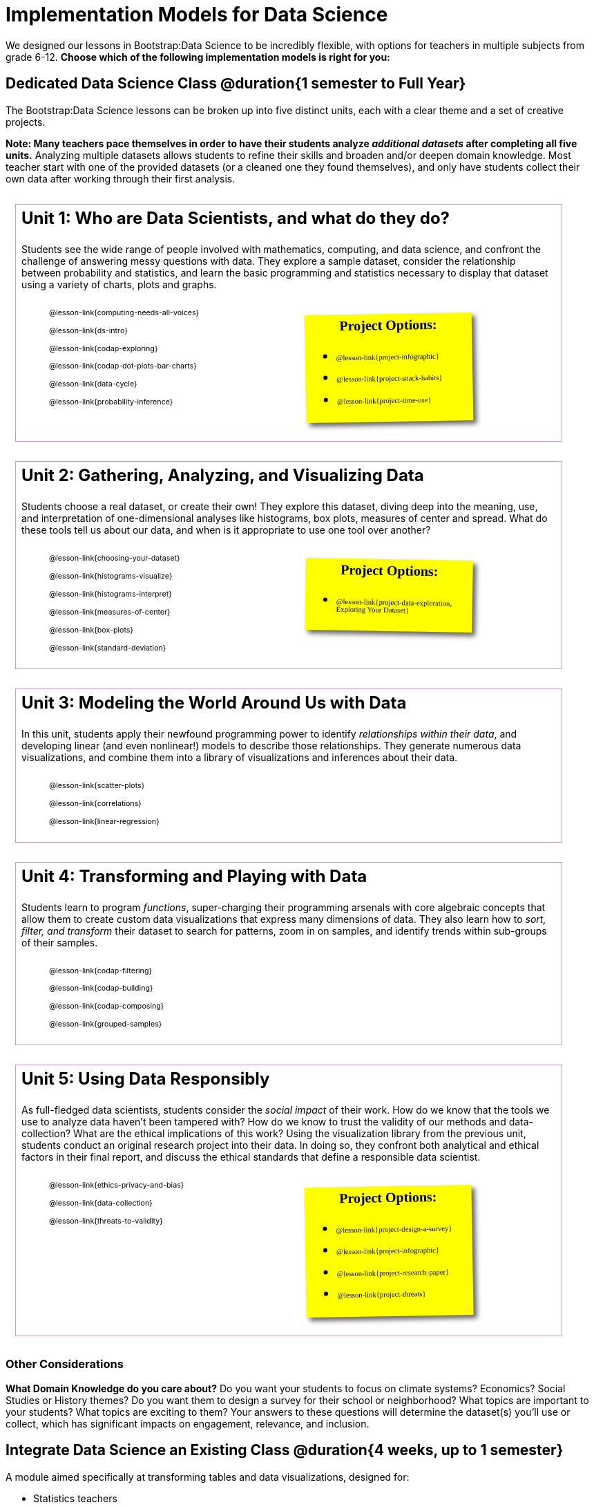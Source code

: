 [.LessonPlan]
= Implementation Models for Data Science

++++
<style>
@import 'https://fonts.googleapis.com/css2?family=Reenie+Beanie&display=swap';

#content { display: block !important; }

th { text-align: center !important; }
#footer { display: none; }
td .ulist ul { list-style: none; margin-left: 0; }

.Unit {
	border: solid 1px #75328A77;
	padding: 0.5rem;
	margin: 1em;
	width: 90%;
	display: inline-block;
	background: white;
}
.Unit div.paragraph:first-child p {
	font-size: 	 1.5rem;
	line-height: 1.5rem;
    font-weight: bold;
	margin-top: 0;
}
.Unit .ulist p { font-size: 8pt; line-height: 8pt; }

.Unit .Lessons { display: inline-block; width: 50%; }
.Unit .Lessons li { list-style-type: none; margin-bottom: 2ex; }
.Unit .Projects {
	display: inline-block;
	font-family: 'Reenie Beanie';
	width: 30%;
	padding: 0.25em;
	background: yellow;
	margin: 1em;
	box-shadow: 5px 5px 7px rgba(33,33,33,.7);
	vertical-align: top;
	transform: rotate(-1deg);
	transition: transform .15s linear;
	color: black !important;
	font-size: 20px;
}
.Unit:nth-child(2n) .Projects { transform: rotate(1deg); }
.Unit .Projects a { font-size: 18px; text-decoration: underline 1px; }
.Unit .Projects a::after { content: '!'; }
.Unit .Projects::before {
	content: 'Project Options:';
	font-weight: bold;
	width: 100%;
	display: inline-block;
	text-align: center;
}
</style>
++++

We designed our lessons in Bootstrap:Data Science to be incredibly flexible, with options for teachers in multiple subjects from grade 6-12. **Choose which of the following implementation models is right for you:**

== Dedicated Data Science Class @duration{1 semester to Full Year}

The Bootstrap:Data Science lessons can be broken up into five distinct units, each with a clear theme and a set of creative projects.

*Note: Many teachers pace themselves in order to have their students analyze _additional datasets_ after completing all five units.* Analyzing multiple datasets allows students to refine their skills and broaden and/or deepen domain knowledge. Most teacher start with one of the provided datasets (or a cleaned one they found themselves), and only have students collect their own data after working through their first analysis.

[.Unit]
--
Unit 1: Who are Data Scientists, and what do they do?

Students see the wide range of people involved with mathematics, computing, and data science, and confront the challenge of answering messy questions with data. They explore a sample dataset, consider the relationship between probability and statistics, and learn the basic programming and statistics necessary to display that dataset using a variety of charts, plots and graphs.

[.Lessons]
* @lesson-link{computing-needs-all-voices}
* @lesson-link{ds-intro}
* @lesson-link{codap-exploring}
* @lesson-link{codap-dot-plots-bar-charts}
* @lesson-link{data-cycle}
* @lesson-link{probability-inference}

[.Projects]
* @lesson-link{project-infographic}
* @lesson-link{project-snack-habits}
* @lesson-link{project-time-use}

--

[.Unit]
--
Unit 2: Gathering, Analyzing, and Visualizing Data

Students choose a real dataset, or create their own! They explore this dataset, diving deep into the meaning, use, and interpretation of one-dimensional analyses like histograms, box plots, measures of center and spread. What do these tools tell us about our data, and when is it appropriate to use one tool over another?

[.Lessons]
* @lesson-link{choosing-your-dataset}
* @lesson-link{histograms-visualize}
* @lesson-link{histograms-interpret}
* @lesson-link{measures-of-center}
* @lesson-link{box-plots}
* @lesson-link{standard-deviation}

[.Projects]
* @lesson-link{project-data-exploration, Exploring Your Dataset}
--

[.Unit]
--
Unit 3: Modeling the World Around Us with Data

In this unit, students apply their newfound programming power to identify _relationships within their data_, and developing linear (and even nonlinear!) models to describe those relationships. They generate numerous data visualizations, and combine them into a library of visualizations and inferences about their data.

[.Lessons]
* @lesson-link{scatter-plots}
* @lesson-link{correlations}
* @lesson-link{linear-regression}

--

[.Unit]
--
Unit 4: Transforming and Playing with Data

Students learn to program _functions_, super-charging their programming arsenals with core algebraic concepts that allow them to create custom data visualizations that express many dimensions of data. They also learn how to _sort, filter, and transform_ their dataset to search for patterns, zoom in on samples, and identify trends within sub-groups of their samples.

[.Lessons]
* @lesson-link{codap-filtering}
* @lesson-link{codap-building}
* @lesson-link{codap-composing}
* @lesson-link{grouped-samples}
--

[.Unit]
--
Unit 5: Using Data Responsibly

As full-fledged data scientists, students consider the _social impact_ of their work. How do we know that the tools we use to analyze data haven't been tampered with? How do we know to trust the validity of our methods and data-collection? What are the ethical implications of this work? Using the visualization library from the previous unit, students conduct an original research project into their data. In doing so, they confront both analytical and ethical factors in their final report, and discuss the ethical standards that define a responsible data scientist.

[.Lessons]
* @lesson-link{ethics-privacy-and-bias}
* @lesson-link{data-collection}
* @lesson-link{threats-to-validity}

[.Projects]
* @lesson-link{project-design-a-survey}
* @lesson-link{project-infographic}
* @lesson-link{project-research-paper}
* @lesson-link{project-threats}
--

=== Other Considerations

**What Domain Knowledge do you care about?** Do you want your students to focus on climate systems? Economics? Social Studies or History themes? Do you want them to design a survey for their school or neighborhood? What topics are important to your students? What topics are exciting to them? Your answers to these questions will determine the dataset(s) you'll use or collect, which has significant impacts on engagement, relevance, and inclusion.



== Integrate Data Science an Existing Class @duration{4 weeks, up to 1 semester}

A module aimed specifically at transforming tables and data visualizations, designed for:

- Statistics teachers
- Modeling-Based Science teachers
- Computer Science teachers looking to teach more programming
- Data Science teachers

This format includes multiple project-based options, including @lesson-link{project-infographic}, 
@lesson-link{project-snack-habits}, 
@lesson-link{project-stress-or-chill}, and @lesson-link{project-time-use} .

[cols="1a,1a", frame="none", grid="none"]
|===
|
=== Build a foundation...
* @lesson-link{ds-intro}
* @lesson-link{codap-exploring}
* @lesson-link{codap-dot-plots-bar-charts}
* @lesson-link{data-cycle}
* @lesson-link{choosing-your-dataset}
* @lesson-link{codap-filtering}
* @lesson-link{codap-building}
* @lesson-link{codap-composing}
|
=== ...then choose what you need
* @lesson-link{data-collection}
* @lesson-link{computing-needs-all-voices}
* @lesson-link{composing-table-operations}
* @lesson-link{grouped-samples}
* @lesson-link{probability-inference}
* @lesson-link{correlations}
* @lesson-link{linear-regression}
* @lesson-link{threats-to-validity}
* @lesson-link{ethics-privacy-and-bias}
|===

=== Other Considerations

**What Domain Knowledge do you care about?** If you're integrating into a Science class, maybe you want students to study data from experiments, or data related to Earth Science or Biological phenomena from the Next Generation Science Standards. If you're integrating into a Social Studies class, maybe you're looking at datasets involving gerrymandering or redlinling. Your answer to this question will determine the dataset(s) you'll use or collect, which has significant impacts on engagement, relevance, and inclusion.

**Which Math and Statistics learning goals do you have?** The answer to this question will determine which lessons and projects from our library are relevant to you. A middle-school teacher might focus on lessons dealing pie and bar charts, histograms, etc. An Algebra teacher might focus on lessons about defining and composing functions. Meanwhile, a CS teacher might spend time on If-Expressions and conditionals.

== Just a taste of Data Science @duration{1 to 4 weeks}

A module with minimal programming, designed for:

- Science teachers who want students to gather data and generate charts for lab reports
- Math teachers who want students to experiment with data visualizations
- History or Social Studies teachers who want students explore census data, voting data, economic data, etc.
- Computer Science teachers who want a small, gentle exposure to Data Science for their students

In addition to whatever project you want your students to do with the data from your class, this format includes optional projects, such as @lesson-link{project-infographic} and @lesson-link{project-stress-or-chill}.

[cols="1a,1a", frame="none", grid="none"]
|===
|
=== Build a foundation...
* @lesson-link{ds-intro}
* @lesson-link{codap-exploring}
* @lesson-link{codap-dot-plots-bar-charts}
|
=== ...then choose what you need
** @lesson-link{histograms-interpret}
** @lesson-link{measures-of-center}
** @lesson-link{box-plots}
** @lesson-link{scatter-plots}
** @lesson-link{correlations}
** @lesson-link{linear-regression}
** @lesson-link{ethics-privacy-and-bias}
|===
